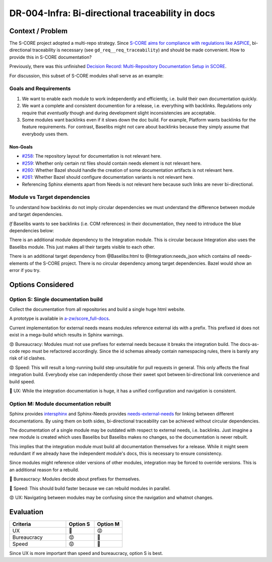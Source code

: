..
   Copyright (c) 2025 Contributors to the Eclipse Foundation

   See the NOTICE file(s) distributed with this work for additional
   information regarding copyright ownership.

   This program and the accompanying materials are made available under the
   terms of the Apache License Version 2.0 which is available at
   https://www.apache.org/licenses/LICENSE-2.0

   SPDX-License-Identifier: Apache-2.0

DR-004-Infra: Bi-directional traceability in docs
=================================================

.. dec_rec:: Bi-directional traceability in docs
   :id: dec_rec__infra__traceable_docs
   :status: accepted
   :context: Infrastructure
   :decision: Single documentation build

   Date: 2025-10-24

Context / Problem
-----------------

The S-CORE project adopted a multi-repo strategy.
Since `S-CORE aims for compliance with regulations like ASPICE <https://eclipse-score.github.io/process_description/main/standards/index.html#standards>`_,
bi-directional traceability is necessary (see ``gd_req__req_traceability``) and should be made convenient.
How to provide this in S-CORE documentation?

Previously, there was this unfinished
`Decision Record: Multi-Repository Documentation Setup in SCORE <https://github.com/AlexanderLanin/score/blob/docs-multirepo/docs/_tooling/decision-records/multirepo.md>`_.

For discussion, this subset of S-CORE modules shall serve as an example:

.. image:: img/DR-004-example.png


Goals and Requirements
^^^^^^^^^^^^^^^^^^^^^^

1. We want to enable each module to work independently and efficiently, i.e. build their own documentation quickly.
2. We want a complete and consistent documention for a release, i.e. everything with backlinks.
   Regulations only require that *eventually* though and during development slight inconsistencies are acceptable.
3. Some modules want backlinks even if it slows down the doc build.
   For example, Platform wants backlinks for the feature requirements.
   For contrast, Baselibs might not care about backlinks because they simply assume that everybody uses them.

Non-Goals
~~~~~~~~~

* `#258 <https://github.com/eclipse-score/docs-as-code/issues/258>`_: The repository layout for documentation is not relevant here.
* `#259 <https://github.com/eclipse-score/docs-as-code/issues/259>`_: Whether only certain rst files should contain needs element is not relevant here.
* `#260 <https://github.com/eclipse-score/docs-as-code/issues/260>`_: Whether Bazel should handle the creation of some documentation artifacts is not relevant here.
* `#261 <https://github.com/eclipse-score/docs-as-code/issues/261>`_: Whether Bazel should configure documentation variants is not relevant here.
* Referencing Sphinx elements apart from Needs is not relevant here because such links are never bi-directional.

Module vs Target dependencies
^^^^^^^^^^^^^^^^^^^^^^^^^^^^^

To understand how backlinks do not imply circular dependencies we must understand the difference between module and target dependencies.

*If* Baselibs wants to see backlinks (i.e. COM references) in their documentation, they need to introduce the blue dependencies below:

.. image:: img/DR-004-backlinking.png

There is an additional module dependency to the Integration module.
This is circular because Integration also uses the Baselibs module.
This just makes all their targets visible to each other.

There is an additional target dependency from @Baselibs:html to @Integration:needs_json which contains *all* needs-elements of the S-CORE project.
There is no circular dependency among target dependencies.
Bazel would show an error if you try.

Options Considered
------------------

Option S: Single documentation build
^^^^^^^^^^^^^^^^^^^^^^^^^^^^^^^^^^^^

Collect the documentation from all repositories and build a single huge html website.

A prototype is available in `a-zw/score_full-docs <https://github.com/a-zw/score_full-docs/tree/61205c616a99e395e0f63fb995bd828271433b44>`_.

Current implementation for external needs means modules reference external ids with a prefix.
This prefixed id does not exist in a mega-build which results in Sphinx warnings.

😡  Bureaucracy: Modules must not use prefixes for external needs because it breaks the integration build.
The docs-as-code repo must be refactored accordingly.
Since the id schemas already contain namespacing rules, there is barely any risk of id clashes.

😡  Speed: This will result a long-running build step unsuitable for pull requests in general.
This only affects the final integration build.
Everybody else can independently chose their sweet spot between bi-directional link convenience and build speed.

💚  UX: While the integration documentation is huge, it has a unified configuration and navigation is consistent.

Option M: Module documentation rebuilt
^^^^^^^^^^^^^^^^^^^^^^^^^^^^^^^^^^^^^^

Sphinx provides `intersphinx <https://www.sphinx-doc.org/en/master/usage/extensions/intersphinx.html>`_
and Sphinx-Needs provides `needs-external-needs <https://sphinx-needs.readthedocs.io/en/stable/configuration.html#needs-external-needs>`_
for linking between different documentations.
By using them on both sides, bi-directional traceability can be achieved without circular dependencies.

The documentation of a single module may be outdated with respect to external needs, i.e. backlinks.
Just imagine a new module is created which uses Baselibs but Baselibs makes no changes, so the documentation is never rebuilt.

This implies that the integration module must build all documentation themselves for a release.
While it might seem redundant if we already have the independent module's docs, this is necessary to ensure consistency.

Since modules might reference older versions of other modules, integration may be forced to override versions.
This is an additional reason for a rebuild.

💚  Bureaucracy: Modules decide about prefixes for themselves.

💚  Speed: This should build faster because we can rebuild modules in parallel.

😡  UX: Navigating between modules may be confusing since the navigation and whatnot changes.

Evaluation
----------

.. csv-table::
   :header: Criteria, Option S, Option M
   :widths: 20, 10, 10

   UX, 💚, 😡
   Bureaucracy, 😡, 💚
   Speed, 😡, 💚

Since UX is more important than speed and bureaucracy, option S is best.
